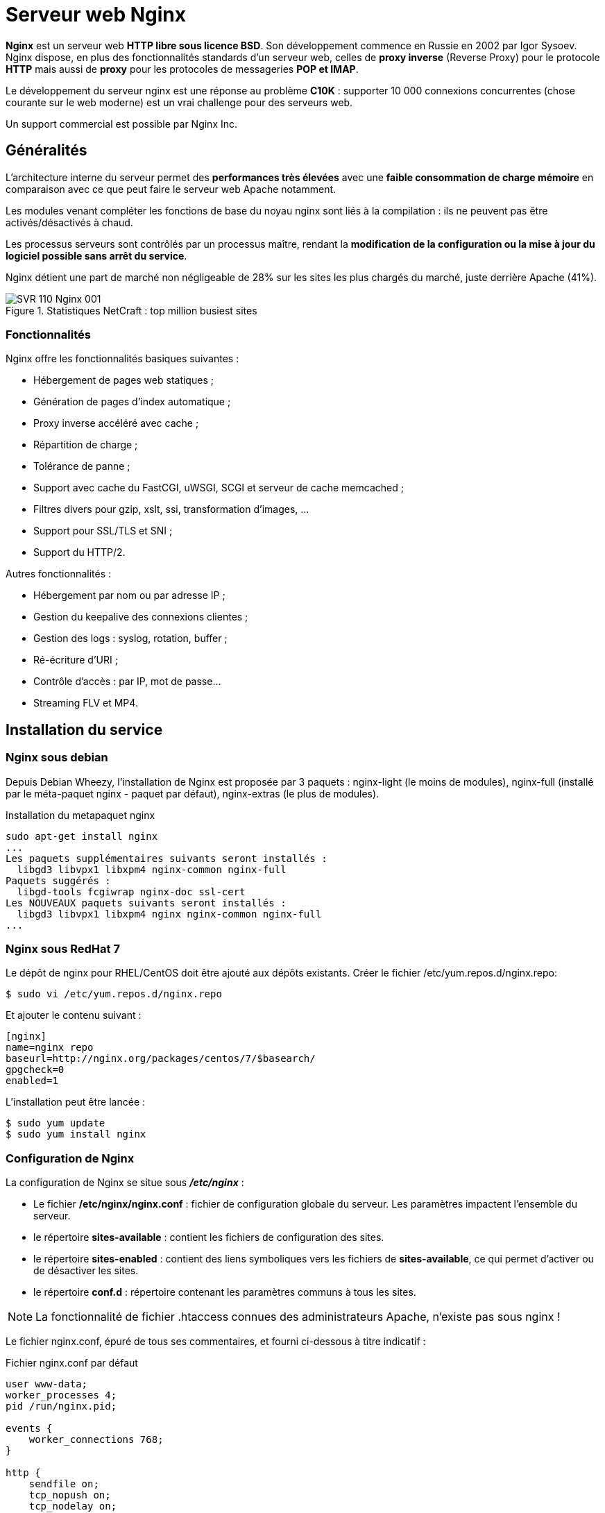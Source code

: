 ////
Les supports de Formatux sont publiés sous licence Creative Commons-BY-SA et sous licence Art Libre.
Vous êtes ainsi libre de copier, de diffuser et de transformer librement les œuvres dans le respect des droits de l’auteur.

    BY : Paternité. Vous devez citer le nom de l’auteur original.
    SA : Partage des Conditions Initiales à l’Identique.

Licence Creative Commons-BY-SA : https://creativecommons.org/licenses/by-sa/3.0/fr/
Licence Art Libre : http://artlibre.org/

Auteurs : Antoine Le Morvan
////

= Serveur web Nginx

*indexterm2:[Nginx]* est un serveur web **HTTP libre sous licence BSD**. Son développement commence en Russie en 2002 par Igor Sysoev. Nginx dispose, en plus des fonctionnalités standards d'un serveur web, celles de *indexterm2:[proxy inverse]* (Reverse Proxy) pour le protocole *HTTP* mais aussi de *indexterm2:[proxy]* pour les protocoles de messageries **indexterm2:[POP] et indexterm2:[IMAP]**.

Le développement du serveur nginx est une réponse au problème *indexterm2:[C10K]* : supporter 10 000 connexions concurrentes (chose courante sur le web moderne) est un vrai challenge pour des serveurs web.

Un support commercial est possible par Nginx Inc.

== Généralités

L'architecture interne du serveur permet des *performances très élevées* avec une *faible consommation de charge mémoire* en comparaison avec ce que peut faire le serveur web Apache notamment.

Les modules venant compléter les fonctions de base du noyau nginx sont liés à la compilation : ils ne peuvent pas être activés/désactivés à chaud.

Les processus serveurs sont contrôlés par un processus maître, rendant la **modification de la configuration ou la mise à jour du logiciel possible sans arrêt du service**.

Nginx détient une part de marché non négligeable de 28% sur les sites les plus chargés du marché, juste derrière Apache (41%).

.Statistiques NetCraft : top million busiest sites
image::images/SVR-110-Nginx-001.png[]

=== Fonctionnalités

Nginx offre les fonctionnalités basiques suivantes :

* Hébergement de pages web statiques ;
* Génération de pages d'index automatique ;
* Proxy inverse accéléré avec cache ;
* Répartition de charge ; 
* Tolérance de panne ;
* Support avec cache du FastCGI, uWSGI, SCGI et serveur de cache memcached ;
* Filtres divers pour gzip, xslt, ssi, transformation d'images, ...
* Support pour SSL/TLS et SNI ;
* Support du HTTP/2.

Autres fonctionnalités :

* Hébergement par nom ou par adresse IP ;
* Gestion du keepalive des connexions clientes ;
* Gestion des logs : syslog, rotation, buffer ;
* Ré-écriture d'URI ;
* Contrôle d'accès : par IP, mot de passe...
* Streaming FLV et MP4.

== Installation du service

=== Nginx sous debian

Depuis Debian Wheezy, l'installation de Nginx est proposée par 3 paquets : nginx-light (le moins de modules), nginx-full (installé par le méta-paquet nginx - paquet par défaut), nginx-extras (le plus de modules).

.Installation du metapaquet nginx
[source,bash]
----
sudo apt-get install nginx
...
Les paquets supplémentaires suivants seront installés : 
  libgd3 libvpx1 libxpm4 nginx-common nginx-full
Paquets suggérés :
  libgd-tools fcgiwrap nginx-doc ssl-cert
Les NOUVEAUX paquets suivants seront installés :
  libgd3 libvpx1 libxpm4 nginx nginx-common nginx-full
...
----

=== Nginx sous RedHat 7

Le dépôt de nginx pour RHEL/CentOS doit être ajouté aux dépôts existants. Créer le fichier /etc/yum.repos.d/nginx.repo:

[source,bash]
----
$ sudo vi /etc/yum.repos.d/nginx.repo
----

Et ajouter le contenu suivant :


[source,bash]
----
[nginx]
name=nginx repo
baseurl=http://nginx.org/packages/centos/7/$basearch/
gpgcheck=0
enabled=1
----

L'installation peut être lancée :

[source,bash]
----
$ sudo yum update
$ sudo yum install nginx
----

=== Configuration de Nginx

La configuration de Nginx se situe sous *_/etc/nginx_* :

* Le fichier */etc/nginx/nginx.conf* : fichier de configuration globale du serveur. Les paramètres impactent l'ensemble du serveur.
* le répertoire *sites-available* : contient les fichiers de configuration des sites.
* le répertoire *sites-enabled* : contient des liens symboliques vers les fichiers de **sites-available**, ce qui permet d'activer ou de désactiver les sites.
* le répertoire **conf.d** : répertoire contenant les paramètres communs à tous les sites.

[NOTE]
====
La fonctionnalité de fichier .htaccess connues des administrateurs Apache, n'existe pas sous nginx !
====

Le fichier nginx.conf, épuré de tous ses commentaires, et fourni ci-dessous à titre indicatif :

.Fichier nginx.conf par défaut
[source,bash]
----
user www-data;
worker_processes 4;
pid /run/nginx.pid;

events {
    worker_connections 768;
}

http {
    sendfile on;
    tcp_nopush on;
    tcp_nodelay on;
    keepalive_timeout 65;
    types_hash_max_size 2048;

    include /etc/nginx/mime.types;
    default_type application/octet-stream;

    ssl_protocols TLSv1 TLSv1.1 TLSv1.2; 
    ssl_prefer_server_ciphers on;
 
    access_log /var/log/nginx/access.log;
    error_log /var/log/nginx/error.log;

    gzip on;
    gzip_disable "msie6";

    application/javascript text/xml application/xml application/xml+rss text/javascript;
	
    include /etc/nginx/conf.d/*.conf;
    include /etc/nginx/sites-enabled/*;
}
----


.Directives de la configuration par défaut
[cols="3,5",options="header"]
|====
|  Directives          | Observations 
| user | Définit l'**utilisateur** et le *groupe* propriétaires du processus. Si le groupe n'est pas spécifié, le groupe du même nom que l'utilisateur est utilisé.
| worker_processes | Définit le **nombre de processus**. La valeur optimale dépend de nombreux facteurs comme le nombre de coeurs CPU, les spécificités des disques durs, etc. En cas de doute, la documentation de nginx propose comme valeur de départ le nombre équivalent au nombre de coeurs CPU disponibles (la valeur *auto* essaiera de le déterminer).
| pid | Définit un fichier pour stocker la valeur du **pid**.
| worker_connections | Fixe le *nombre maximum de connexions simultanées* qu'un processus worker peut ouvrir (vers le client et vers les serveurs mandatés).
| tcp_nopush | tcp_nopush est indissociable de l’option sendfile. Elle permet d'**optimiser la quantité d'information envoyée en une seule fois**. Les paquet ne sont envoyés que lorsque ils ont atteints leur taille maximale.
| tcp_nodelay | Activer tcp_nodelay force l’**envoi immédiat des données** contenues dans la socket, quelle que soit la taille du paquet, ce qui est le contraire de ce que fait tcp_nopush.
| sendfile | Optimiser l'envoi de *fichiers statiques* (option inutile dans le cadre d'une configuration en proxy-inverse).

Si *sendfile* est activée, nginx s’assure que tous les paquets soient bien remplis avant d’être envoyés au client (grâce à tcp_nopush), puis, quand  arrive le dernier paquet, nginx désactive tcp_nopush, et force l’envoi des données avec tcp_nodelay.
| keepalive_timeout | *temps maximum avant fermeture* d'une connexion inactive.
| types_hash_max_size | Nginx entretient des tables de hashage contenant des informations statiques. Permet de définir **la taille maximale de la table de hachage**.
| include | Inclure un autre fichier ou d'autres fichiers qui correspondent au modèle fourni dans la configuration.
| default_type | Type MIME par défaut d'une requête.
| ssl_protocols | Versions du protocole TLS acceptés.
| ssl_prefer_server_ciphers | Préférer l'utilisation de la cipher suite du serveur plutôt que celle du client.
| access_log | Configurer les **journaux d'accès **(voir paragraphe "gestion des logs").
| error_log | Configurer les *journaux d'erreurs* (voir paragraphe "gestion des logs"). 
| gzip | Le module *ngx_http_gzip_module* est un filtre compressant les données transmises au format gzip.
| gzip_disable | Désactiver gzip en fonction d'une expression régulière. 
|====

La configuration de nginx est articulée de la manière suivante :

[source,]
----
# directives globales

events {
    # configuration du worker
}

http {
    # configuration du service http
    
    # Configuration du premier serveur en écoute sur le port 80
    server {
	    listen 80 default_server;
	    listen [::]:80 default_server;
	    root /var/www/html;
	    index index.html index.htm index.nginx-debian.html;
	    server_name _;
	    location / {
		    try_files $uri $uri/ =404;
	    }
    }
}

mail {
    # configuration du service mail

    # directives globales du service mail
    
   server {
        # Un premier serveur en écoute sur le protocole pop
        listen     localhost:110;
        protocol   pop3;
        proxy      on;
   }


   server {
        # Un second serveur en écoute sur le protocole imap
       listen     localhost:143;
       protocol   imap;
       proxy      on;
   }
}
----

La configuration du premier serveur en écoute sur le port 80 se situe sous */etc/nginx/sites-available/default*. Ce fichier est inclue au fichier nginx.conf grâce à la ligne **include /etc/nginx/sites-enabled/*;**

=== Configuration https

Pour configurer un service https, il faut ajouter un bloc serveur, ou modifier le bloc server existant (un bloc server peut à la fois écouter sur le port 443 et sur le port 80).

Ce bloc peut, par exemple, être ajouté au nouveau fichier  _sites-available/default_https_ :

[source,]
----
server {
    listen              443 ssl default_server;
    ssl_protocols       TLSv1.2 TLSv1.1
    ssl_certificate     /chemin/vers/cert.pem;
    ssl_certificate_key /chemin/vers/key.key;
    root                /var/www/html;
    index               index.html index.htm index.nginx-debian.html;
    server_name         _;
    location / {
        try_files       $uri $uri/ =404;
    }
}
----

ou le server par défaut peut être modifié pour prendre en compte le https :

[source,]
----
server {
    listen              80;
    listen              443 ssl;
    server_name         _;
    ssl_protocols       TLSv1.2 TLSv1.1
    ssl_certificate     /chemin/vers/cert.pem;
    ssl_certificate_key /chemin/vers/key.key;
    ...
}
----

// TODO : voir SNI dans le cas de plusieurs certificats TLS sur une seule IP

=== La gestion des logs

La directive *error_log* permet de configurer les journaux d'erreurs. 

.Syntaxe de la directive error_log
[source,bash]
----
error_log fichier [niveau];
----

Le premier paramètre définit un fichier qui va recevoir les logs.

Le second paramètre détermine le niveau des logs : debug, info, notice, warn, error, crit, alert ou emerg (voir le cours syslog).

L'envoi des enregistrements vers indexterm2:[syslog] peut être effectué en employant le préfixe "syslog:".

[source,]
----
access_log syslog:server=192.168.1.100:5514,tag=nginx debug;
----

=== Nginx en proxy inverse

La fonctionnalité de proxy inverse est fourni par le module *ngx_http_upstream_module*. Il permet de définir des groupes de serveurs qui sont ensuite appelés par les directives proxy_pass ou fastcgi_pass, memcached_pass, etc.

Exemple de configuration basique, qui réparti la charge de 2/3 vers le premier serveur et d'1/3 vers le second serveur applicatif :

[source,]
----
    upstream svrmetiers {
        server metiers1.formatux.fr:8080       weight=2;
        server metiers2.formatux.fr:8080       weight=1;
    }

    server {
        location / {
            proxy_pass http://svrmetiers;
        }
    }
----

Des serveurs peuvent être déclarés en secours :

[source,]
----
    upstream svrmetiers {
        ...
        server secours1.formatux.fr:8080   backup;
        server secours2.formatux.fr:8080   backup;
        
    }
    
----

La directive serveur accepte de nombreux arguments :

* *max_fails=nombredetentative* : fixe le nombre de tentatives de connexion devant être en echec durant le laps de temps défini par la paramètre *fail_timeout* pour que le serveur soit considéré comme indisponible. La valeur par défaut est fixée à 1, la valeur à 0 désactive la fonctionnalité.

* *fail_timeout=time*: fixe la durée durant laquelle un nombre de connexion défini bascule le serveur comme indisponible et fixe la période de temps durant laquelle le serveur sera considéré comme indisponible. La valeur par défaut est de 10 secondes.

== Sources

* https://t37.net/optimisations-nginx-bien-comprendre-sendfile-tcp-nodelay-et-tcp-nopush.html
* http://nginx.org/en/docs/

